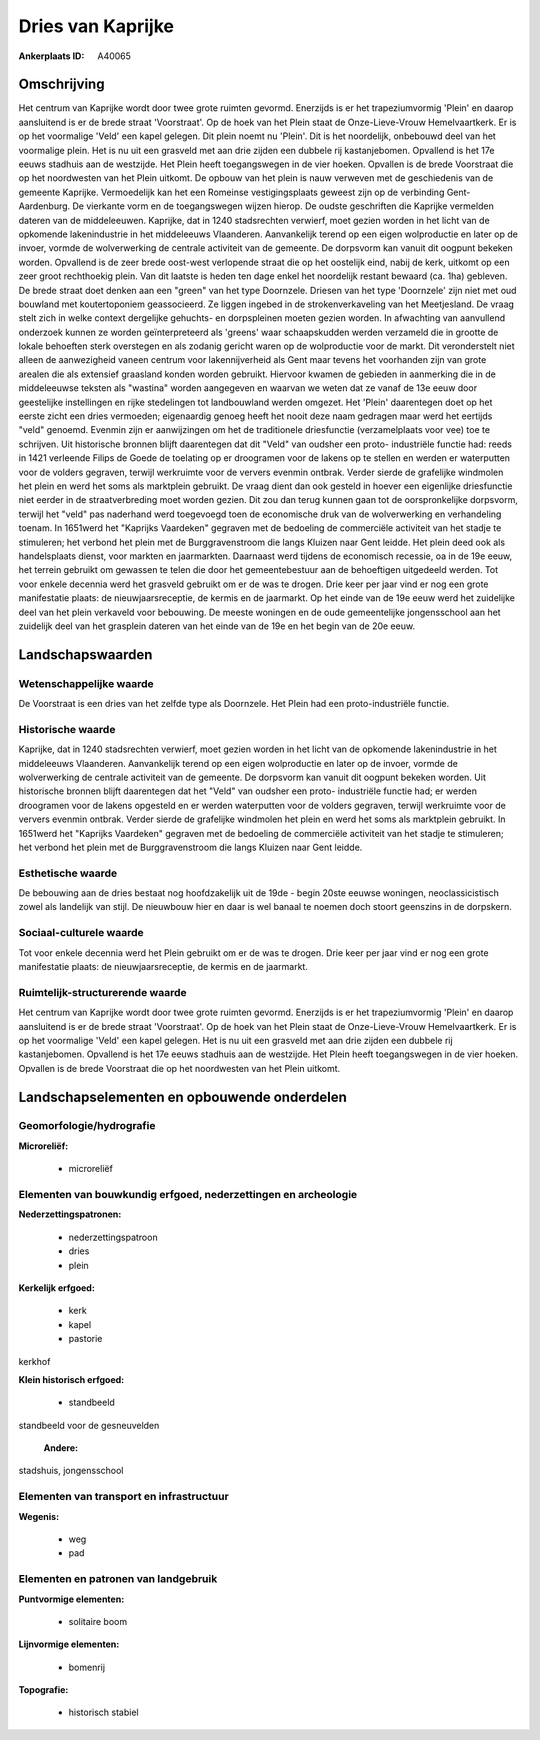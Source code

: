 Dries van Kaprijke
==================

:Ankerplaats ID: A40065




Omschrijving
------------

Het centrum van Kaprijke wordt door twee grote ruimten gevormd.
Enerzijds is er het trapeziumvormig 'Plein' en daarop aansluitend is er
de brede straat 'Voorstraat'. Op de hoek van het Plein staat de
Onze-Lieve-Vrouw Hemelvaartkerk. Er is op het voormalige 'Veld' een
kapel gelegen. Dit plein noemt nu 'Plein'. Dit is het noordelijk,
onbebouwd deel van het voormalige plein. Het is nu uit een grasveld met
aan drie zijden een dubbele rij kastanjebomen. Opvallend is het 17e
eeuws stadhuis aan de westzijde. Het Plein heeft toegangswegen in de
vier hoeken. Opvallen is de brede Voorstraat die op het noordwesten van
het Plein uitkomt. De opbouw van het plein is nauw verweven met de
geschiedenis van de gemeente Kaprijke. Vermoedelijk kan het een Romeinse
vestigingsplaats geweest zijn op de verbinding Gent- Aardenburg. De
vierkante vorm en de toegangswegen wijzen hierop. De oudste geschriften
die Kaprijke vermelden dateren van de middeleeuwen. Kaprijke, dat in
1240 stadsrechten verwierf, moet gezien worden in het licht van de
opkomende lakenindustrie in het middeleeuws Vlaanderen. Aanvankelijk
terend op een eigen wolproductie en later op de invoer, vormde de
wolverwerking de centrale activiteit van de gemeente. De dorpsvorm kan
vanuit dit oogpunt bekeken worden. Opvallend is de zeer brede oost-west
verlopende straat die op het oostelijk eind, nabij de kerk, uitkomt op
een zeer groot rechthoekig plein. Van dit laatste is heden ten dage
enkel het noordelijk restant bewaard (ca. 1ha) gebleven. De brede straat
doet denken aan een "green" van het type Doornzele. Driesen van het type
'Doornzele' zijn niet met oud bouwland met koutertoponiem geassocieerd.
Ze liggen ingebed in de strokenverkaveling van het Meetjesland. De vraag
stelt zich in welke context dergelijke gehuchts- en dorpspleinen moeten
gezien worden. In afwachting van aanvullend onderzoek kunnen ze worden
geïnterpreteerd als 'greens' waar schaapskudden werden verzameld die in
grootte de lokale behoeften sterk overstegen en als zodanig gericht
waren op de wolproductie voor de markt. Dit veronderstelt niet alleen de
aanwezigheid vaneen centrum voor lakennijverheid als Gent maar tevens
het voorhanden zijn van grote arealen die als extensief graasland konden
worden gebruikt. Hiervoor kwamen de gebieden in aanmerking die in de
middeleeuwse teksten als "wastina" worden aangegeven en waarvan we weten
dat ze vanaf de 13e eeuw door geestelijke instellingen en rijke
stedelingen tot landbouwland werden omgezet. Het 'Plein' daarentegen
doet op het eerste zicht een dries vermoeden; eigenaardig genoeg heeft
het nooit deze naam gedragen maar werd het eertijds "veld" genoemd.
Evenmin zijn er aanwijzingen om het de traditionele driesfunctie
(verzamelplaats voor vee) toe te schrijven. Uit historische bronnen
blijft daarentegen dat dit "Veld" van oudsher een proto- industriële
functie had: reeds in 1421 verleende Filips de Goede de toelating op er
droogramen voor de lakens op te stellen en werden er waterputten voor de
volders gegraven, terwijl werkruimte voor de ververs evenmin ontbrak.
Verder sierde de grafelijke windmolen het plein en werd het soms als
marktplein gebruikt. De vraag dient dan ook gesteld in hoever een
eigenlijke driesfunctie niet eerder in de straatverbreding moet worden
gezien. Dit zou dan terug kunnen gaan tot de oorspronkelijke dorpsvorm,
terwijl het "veld" pas naderhand werd toegevoegd toen de economische
druk van de wolverwerking en verhandeling toenam. In 1651werd het
"Kaprijks Vaardeken" gegraven met de bedoeling de commerciële activiteit
van het stadje te stimuleren; het verbond het plein met de
Burggravenstroom die langs Kluizen naar Gent leidde. Het plein deed ook
als handelsplaats dienst, voor markten en jaarmarkten. Daarnaast werd
tijdens de economisch recessie, oa in de 19e eeuw, het terrein gebruikt
om gewassen te telen die door het gemeentebestuur aan de behoeftigen
uitgedeeld werden. Tot voor enkele decennia werd het grasveld gebruikt
om er de was te drogen. Drie keer per jaar vind er nog een grote
manifestatie plaats: de nieuwjaarsreceptie, de kermis en de jaarmarkt.
Op het einde van de 19e eeuw werd het zuidelijke deel van het plein
verkaveld voor bebouwing. De meeste woningen en de oude gemeentelijke
jongensschool aan het zuidelijk deel van het grasplein dateren van het
einde van de 19e en het begin van de 20e eeuw.



Landschapswaarden
-----------------


Wetenschappelijke waarde
~~~~~~~~~~~~~~~~~~~~~~~~


De Voorstraat is een dries van het zelfde type als Doornzele. Het
Plein had een proto-industriële functie.

Historische waarde
~~~~~~~~~~~~~~~~~~


Kaprijke, dat in 1240 stadsrechten verwierf, moet gezien worden in
het licht van de opkomende lakenindustrie in het middeleeuws Vlaanderen.
Aanvankelijk terend op een eigen wolproductie en later op de invoer,
vormde de wolverwerking de centrale activiteit van de gemeente. De
dorpsvorm kan vanuit dit oogpunt bekeken worden. Uit historische bronnen
blijft daarentegen dat het "Veld" van oudsher een proto- industriële
functie had; er werden droogramen voor de lakens opgesteld en er werden
waterputten voor de volders gegraven, terwijl werkruimte voor de ververs
evenmin ontbrak. Verder sierde de grafelijke windmolen het plein en werd
het soms als marktplein gebruikt. In 1651werd het "Kaprijks Vaardeken"
gegraven met de bedoeling de commerciële activiteit van het stadje te
stimuleren; het verbond het plein met de Burggravenstroom die langs
Kluizen naar Gent leidde.

Esthetische waarde
~~~~~~~~~~~~~~~~~~

De bebouwing aan de dries bestaat nog
hoofdzakelijk uit de 19de - begin 20ste eeuwse woningen,
neoclassicistisch zowel als landelijk van stijl. De nieuwbouw hier en
daar is wel banaal te noemen doch stoort geenszins in de dorpskern.


Sociaal-culturele waarde
~~~~~~~~~~~~~~~~~~~~~~~~



Tot voor enkele decennia werd het Plein
gebruikt om er de was te drogen. Drie keer per jaar vind er nog een
grote manifestatie plaats: de nieuwjaarsreceptie, de kermis en de
jaarmarkt.

Ruimtelijk-structurerende waarde
~~~~~~~~~~~~~~~~~~~~~~~~~~~~~~~~

Het centrum van Kaprijke wordt door twee grote ruimten gevormd.
Enerzijds is er het trapeziumvormig 'Plein' en daarop aansluitend is er
de brede straat 'Voorstraat'. Op de hoek van het Plein staat de
Onze-Lieve-Vrouw Hemelvaartkerk. Er is op het voormalige 'Veld' een
kapel gelegen. Het is nu uit een grasveld met aan drie zijden een
dubbele rij kastanjebomen. Opvallend is het 17e eeuws stadhuis aan de
westzijde. Het Plein heeft toegangswegen in de vier hoeken. Opvallen is
de brede Voorstraat die op het noordwesten van het Plein uitkomt.



Landschapselementen en opbouwende onderdelen
--------------------------------------------



Geomorfologie/hydrografie
~~~~~~~~~~~~~~~~~~~~~~~~~


**Microreliëf:**

 * microreliëf



Elementen van bouwkundig erfgoed, nederzettingen en archeologie
~~~~~~~~~~~~~~~~~~~~~~~~~~~~~~~~~~~~~~~~~~~~~~~~~~~~~~~~~~~~~~~

**Nederzettingspatronen:**

 * nederzettingspatroon
 * dries
 * plein

**Kerkelijk erfgoed:**

 * kerk
 * kapel
 * pastorie


kerkhof

**Klein historisch erfgoed:**

 * standbeeld


standbeeld voor de gesneuvelden

 **Andere:**
stadshuis, jongensschool

Elementen van transport en infrastructuur
~~~~~~~~~~~~~~~~~~~~~~~~~~~~~~~~~~~~~~~~~

**Wegenis:**

 * weg
 * pad



Elementen en patronen van landgebruik
~~~~~~~~~~~~~~~~~~~~~~~~~~~~~~~~~~~~~

**Puntvormige elementen:**

 * solitaire boom


**Lijnvormige elementen:**

 * bomenrij

**Topografie:**

 * historisch stabiel


